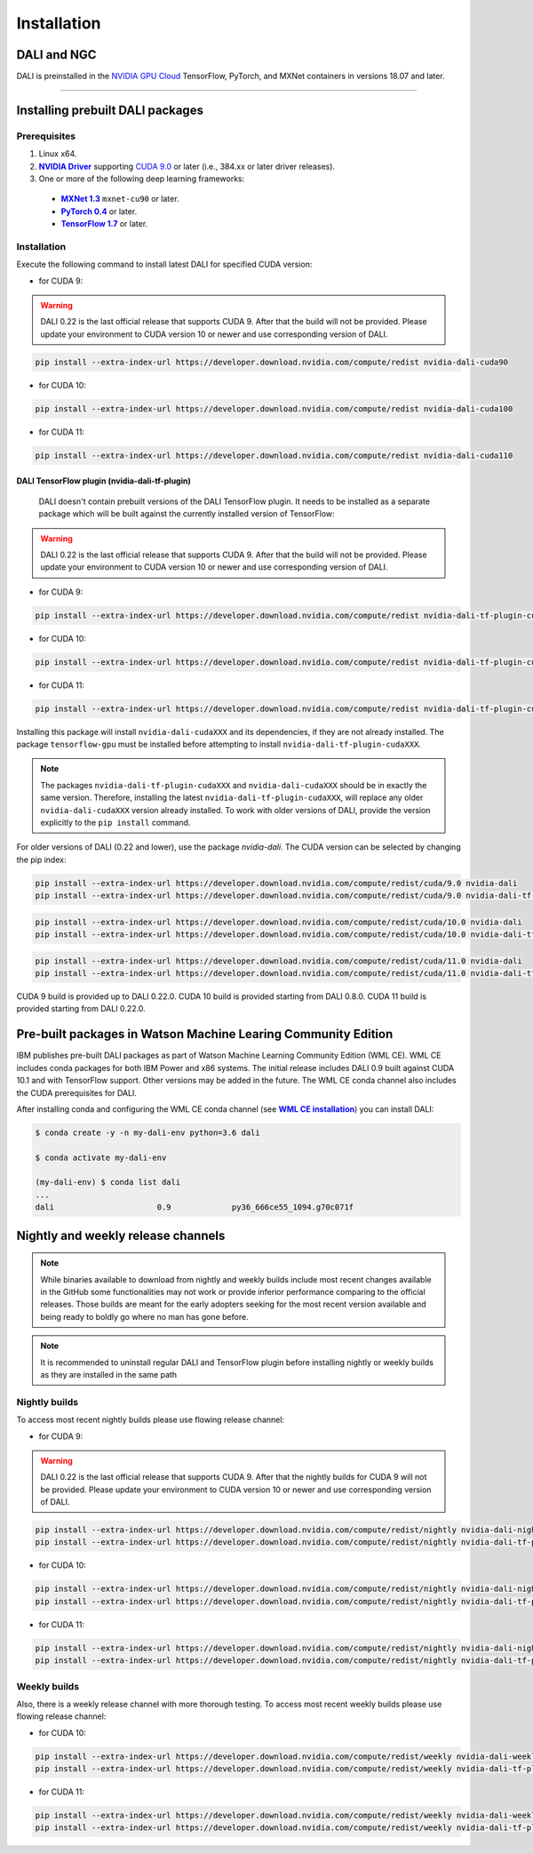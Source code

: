 Installation
============

DALI and NGC
------------

DALI is preinstalled in the `NVIDIA GPU Cloud <https://ngc.nvidia.com>`_ TensorFlow, PyTorch, and MXNet containers in versions 18.07 and later.

----

Installing prebuilt DALI packages
---------------------------------

Prerequisites
^^^^^^^^^^^^^


.. |driver link| replace:: **NVIDIA Driver**
.. _driver link: https://www.nvidia.com/drivers
.. |cuda link| replace:: **NVIDIA CUDA 9.0**
.. _cuda link: https://developer.nvidia.com/cuda-downloads
.. |mxnet link| replace:: **MXNet 1.3**
.. _mxnet link: http://mxnet.incubator.apache.org
.. |pytorch link| replace:: **PyTorch 0.4**
.. _pytorch link: https://pytorch.org
.. |tf link| replace:: **TensorFlow 1.7**
.. _tf link: https://www.tensorflow.org

1. Linux x64.
2. |driver link|_ supporting `CUDA 9.0 <https://developer.nvidia.com/cuda-downloads>`__ or later (i.e., 384.xx or later driver releases).
3. One or more of the following deep learning frameworks:

  - |mxnet link|_ ``mxnet-cu90`` or later.
  - |pytorch link|_ or later.
  - |tf link|_ or later.


Installation
^^^^^^^^^^^^

Execute the following command to install latest DALI for specified CUDA version:

* for CUDA 9:

.. warning::

  DALI 0.22 is the last official release that supports CUDA 9. After that the build will not be provided.
  Please update your environment to CUDA version 10 or newer and use corresponding version of DALI.

.. code-block:: bash

    pip install --extra-index-url https://developer.download.nvidia.com/compute/redist nvidia-dali-cuda90

* for CUDA 10:

.. code-block:: bash

   pip install --extra-index-url https://developer.download.nvidia.com/compute/redist nvidia-dali-cuda100

* for CUDA 11:

.. code-block:: bash

   pip install --extra-index-url https://developer.download.nvidia.com/compute/redist nvidia-dali-cuda110

DALI TensorFlow plugin (nvidia-dali-tf-plugin)
""""""""""""""""""""""""""""""""""""""""""""""

  DALI doesn't contain prebuilt versions of the DALI TensorFlow plugin. It needs to be installed as a separate package which will be built against the currently installed version of TensorFlow:

.. warning::

  DALI 0.22 is the last official release that supports CUDA 9. After that the build will not be provided.
  Please update your environment to CUDA version 10 or newer and use corresponding version of DALI.

* for CUDA 9:

.. code-block:: bash

   pip install --extra-index-url https://developer.download.nvidia.com/compute/redist nvidia-dali-tf-plugin-cuda90

* for CUDA 10:

.. code-block:: bash

   pip install --extra-index-url https://developer.download.nvidia.com/compute/redist nvidia-dali-tf-plugin-cuda100

* for CUDA 11:

.. code-block:: bash

   pip install --extra-index-url https://developer.download.nvidia.com/compute/redist nvidia-dali-tf-plugin-cuda110


Installing this package will install ``nvidia-dali-cudaXXX`` and its dependencies, if they are not already installed. The package ``tensorflow-gpu`` must be installed before attempting to install ``nvidia-dali-tf-plugin-cudaXXX``.

.. note::

  The packages ``nvidia-dali-tf-plugin-cudaXXX`` and ``nvidia-dali-cudaXXX`` should be in exactly the same version.
  Therefore, installing the latest ``nvidia-dali-tf-plugin-cudaXXX``, will replace any older ``nvidia-dali-cudaXXX`` version already installed.
  To work with older versions of DALI, provide the version explicitly to the ``pip install`` command.

For older versions of DALI (0.22 and lower), use the package `nvidia-dali`. The CUDA version can be selected by changing the pip index:

.. code-block:: bash

    pip install --extra-index-url https://developer.download.nvidia.com/compute/redist/cuda/9.0 nvidia-dali
    pip install --extra-index-url https://developer.download.nvidia.com/compute/redist/cuda/9.0 nvidia-dali-tf-plugin

.. code-block:: bash

   pip install --extra-index-url https://developer.download.nvidia.com/compute/redist/cuda/10.0 nvidia-dali
   pip install --extra-index-url https://developer.download.nvidia.com/compute/redist/cuda/10.0 nvidia-dali-tf-plugin

.. code-block:: bash

   pip install --extra-index-url https://developer.download.nvidia.com/compute/redist/cuda/11.0 nvidia-dali
   pip install --extra-index-url https://developer.download.nvidia.com/compute/redist/cuda/11.0 nvidia-dali-tf-plugin

CUDA 9 build is provided up to DALI 0.22.0. CUDA 10 build is provided starting from DALI 0.8.0.
CUDA 11 build is provided starting from DALI 0.22.0.

Pre-built packages in Watson Machine Learing Community Edition
--------------------------------------------------------------

.. |wmlce link| replace:: **WML CE installation**
.. _wmlce link: https://www.ibm.com/support/knowledgecenter/SS5SF7_1.6.1/navigation/wmlce_install.html

IBM publishes pre-built DALI packages as part of Watson Machine Learning Community Edition (WML CE). WML CE includes conda packages for both IBM Power and x86 systems. The initial release includes DALI 0.9 built against CUDA 10.1 and with TensorFlow support. Other versions may be added in the future. The WML CE conda channel also includes the CUDA prerequisites for DALI.

After installing conda and configuring the WML CE conda channel (see |wmlce link|_) you can install DALI:

.. code-block:: bash

    $ conda create -y -n my-dali-env python=3.6 dali

    $ conda activate my-dali-env

    (my-dali-env) $ conda list dali
    ...
    dali                      0.9             py36_666ce55_1094.g70c071f

Nightly and weekly release channels
-----------------------------------

.. note::

  While binaries available to download from nightly and weekly builds include most recent changes
  available in the GitHub some functionalities may not work or provide inferior performance comparing
  to the official releases. Those builds are meant for the early adopters seeking for the most recent
  version available and being ready to boldly go where no man has gone before.

.. note::

  It is recommended to uninstall regular DALI and TensorFlow plugin before installing nightly or weekly
  builds as they are installed in the same path

Nightly builds
^^^^^^^^^^^^^^

To access most recent nightly builds please use flowing release channel:

* for CUDA 9:

.. warning::

  DALI 0.22 is the last official release that supports CUDA 9. After that the nightly builds for CUDA 9
  will not be provided. Please update your environment to CUDA version 10 or newer
  and use corresponding version of DALI.

.. code-block:: bash

  pip install --extra-index-url https://developer.download.nvidia.com/compute/redist/nightly nvidia-dali-nightly-cuda90
  pip install --extra-index-url https://developer.download.nvidia.com/compute/redist/nightly nvidia-dali-tf-plugin-nightly-cuda90

* for CUDA 10:

.. code-block:: bash

  pip install --extra-index-url https://developer.download.nvidia.com/compute/redist/nightly nvidia-dali-nightly-cuda100
  pip install --extra-index-url https://developer.download.nvidia.com/compute/redist/nightly nvidia-dali-tf-plugin-nightly-cuda100

* for CUDA 11:

.. code-block:: bash

  pip install --extra-index-url https://developer.download.nvidia.com/compute/redist/nightly nvidia-dali-nightly-cuda110
  pip install --extra-index-url https://developer.download.nvidia.com/compute/redist/nightly nvidia-dali-tf-plugin-nightly-cuda110


Weekly builds
^^^^^^^^^^^^^

Also, there is a weekly release channel with more thorough testing. To access most recent weekly
builds please use flowing release channel:

* for CUDA 10:

.. code-block:: bash

  pip install --extra-index-url https://developer.download.nvidia.com/compute/redist/weekly nvidia-dali-weekly-cuda100
  pip install --extra-index-url https://developer.download.nvidia.com/compute/redist/weekly nvidia-dali-tf-plugin-weekly-cuda100

* for CUDA 11:

.. code-block:: bash

  pip install --extra-index-url https://developer.download.nvidia.com/compute/redist/weekly nvidia-dali-weekly-cuda110
  pip install --extra-index-url https://developer.download.nvidia.com/compute/redist/weekly nvidia-dali-tf-plugin-weekly-cuda110

